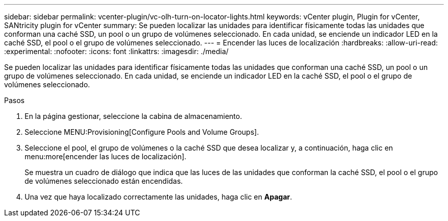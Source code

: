 ---
sidebar: sidebar 
permalink: vcenter-plugin/vc-olh-turn-on-locator-lights.html 
keywords: vCenter plugin, Plugin for vCenter, SANtricity plugin for vCenter 
summary: Se pueden localizar las unidades para identificar físicamente todas las unidades que conforman una caché SSD, un pool o un grupo de volúmenes seleccionado. En cada unidad, se enciende un indicador LED en la caché SSD, el pool o el grupo de volúmenes seleccionado. 
---
= Encender las luces de localización
:hardbreaks:
:allow-uri-read: 
:experimental: 
:nofooter: 
:icons: font
:linkattrs: 
:imagesdir: ./media/


[role="lead"]
Se pueden localizar las unidades para identificar físicamente todas las unidades que conforman una caché SSD, un pool o un grupo de volúmenes seleccionado. En cada unidad, se enciende un indicador LED en la caché SSD, el pool o el grupo de volúmenes seleccionado.

.Pasos
. En la página gestionar, seleccione la cabina de almacenamiento.
. Seleccione MENU:Provisioning[Configure Pools and Volume Groups].
. Seleccione el pool, el grupo de volúmenes o la caché SSD que desea localizar y, a continuación, haga clic en menu:more[encender las luces de localización].
+
Se muestra un cuadro de diálogo que indica que las luces de las unidades que conforman la caché SSD, el pool o el grupo de volúmenes seleccionado están encendidas.

. Una vez que haya localizado correctamente las unidades, haga clic en *Apagar*.

